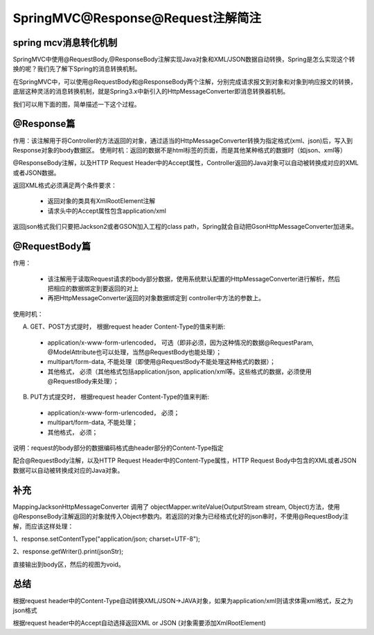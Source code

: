 ﻿SpringMVC@Response@Request注解简注
==========================================

spring mcv消息转化机制
^^^^^^^^^^^^^^^^^^^^^^^^^^^^^^^^^^^^

SpringMVC中使用@RequestBody,@ResponseBody注解实现Java对象和XML/JSON数据自动转换，Spring是怎么实现这个转换的呢？我们先了解下Spring的消息转换机制。

在SpringMVC中，可以使用@RequestBody和@ResponseBody两个注解，分别完成请求报文到对象和对象到响应报文的转换，底层这种灵活的消息转换机制，就是Spring3.x中新引入的HttpMessageConverter即消息转换器机制。

我们可以用下面的图，简单描述一下这个过程。

.. image:: ../../images/java/sp_res_req1.jsp

@Response篇
^^^^^^^^^^^^^^^^^^

作用：该注解用于将Controller的方法返回的对象，通过适当的HttpMessageConverter转换为指定格式(xml、json)后，写入到Response对象的body数据区。
使用时机：返回的数据不是html标签的页面，而是其他某种格式的数据时（如json、xml等）

@ResponseBody注解，以及HTTP Request Header中的Accept属性，Controller返回的Java对象可以自动被转换成对应的XML或者JSON数据。

返回XML格式必须满足两个条件要求：

 * 返回对象的类具有XmlRootElement注解

 * 请求头中的Accept属性包含application/xml

返回json格式我们只要把Jackson2或者GSON加入工程的class path，Spring就会自动把GsonHttpMessageConverter加进来。



@RequestBody篇
^^^^^^^^^^^^^^^^^^

作用： 

 * 该注解用于读取Request请求的body部分数据，使用系统默认配置的HttpMessageConverter进行解析，然后把相应的数据绑定到要返回的对上
 * 再把HttpMessageConverter返回的对象数据绑定到 controller中方法的参数上。

使用时机：

A) GET、POST方式提时， 根据request header Content-Type的值来判断:

 * application/x-www-form-urlencoded， 可选（即非必须，因为这种情况的数据@RequestParam, @ModelAttribute也可以处理，当然@RequestBody也能处理）；
 * multipart/form-data, 不能处理（即使用@RequestBody不能处理这种格式的数据）；
 * 其他格式， 必须（其他格式包括application/json, application/xml等。这些格式的数据，必须使用@RequestBody来处理）；
 
B) PUT方式提交时， 根据request header Content-Type的值来判断:

 * application/x-www-form-urlencoded， 必须；
 * multipart/form-data, 不能处理；
 * 其他格式， 必须；
 
说明：request的body部分的数据编码格式由header部分的Content-Type指定

配合@RequestBody注解，以及HTTP Request Header中的Content-Type属性，HTTP Request Body中包含的XML或者JSON数据可以自动被转换成对应的Java对象。


补充
^^^^^^^^^^^^^^^^^^

MappingJacksonHttpMessageConverter 调用了 objectMapper.writeValue(OutputStream stream, Object)方法，使用@ResponseBody注解返回的对象就传入Object参数内。若返回的对象为已经格式化好的json串时，不使用@RequestBody注解，而应该这样处理：

1、response.setContentType("application/json; charset=UTF-8");

2、response.getWriter().print(jsonStr);

直接输出到body区，然后的视图为void。



总结
^^^^^^^^

根据request header中的Content-Type自动转换XML/JSON->JAVA对象，如果为application/xml则请求体需xml格式，反之为json格式

根据request header中的Accept自动选择返回XML or JSON (对象需要添加XmlRootElement)